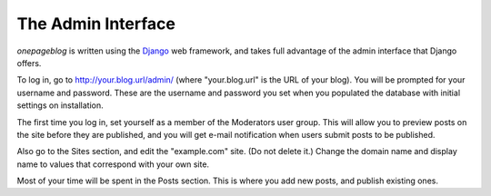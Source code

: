 The Admin Interface
===================

*onepageblog* is written using the Django_ web framework, and takes full 
advantage of the admin interface that Django offers.

To log in, go to http://your.blog.url/admin/ (where "your.blog.url" is the URL 
of your blog). You will be prompted for your username and password. These are
the username and password you set when you populated the database with initial 
settings on installation.

The first time you log in, set yourself as a member of the Moderators user 
group. This will allow you to preview posts on the site before they are 
published, and you will get e-mail notification when users submit posts to be 
published.

Also go to the Sites section, and edit the "example.com" site. (Do not delete 
it.) Change the domain name and display name to values that correspond with 
your own site.

Most of your time will be spent in the Posts section. This is where you add new 
posts, and publish existing ones.


.. _Django: https://www.djangoproject.com/
